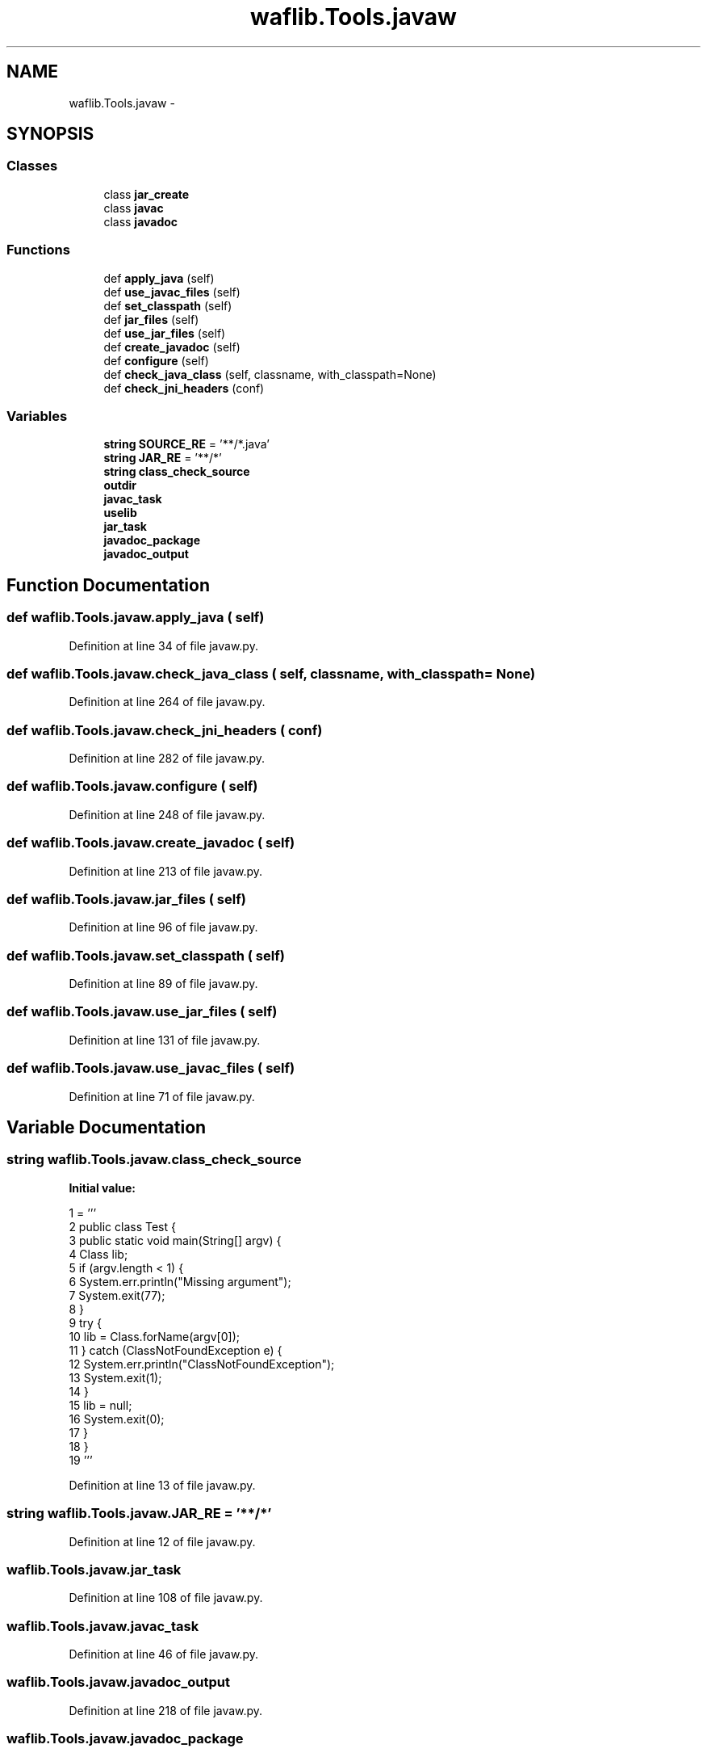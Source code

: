 .TH "waflib.Tools.javaw" 3 "Thu Apr 28 2016" "Audacity" \" -*- nroff -*-
.ad l
.nh
.SH NAME
waflib.Tools.javaw \- 
.SH SYNOPSIS
.br
.PP
.SS "Classes"

.in +1c
.ti -1c
.RI "class \fBjar_create\fP"
.br
.ti -1c
.RI "class \fBjavac\fP"
.br
.ti -1c
.RI "class \fBjavadoc\fP"
.br
.in -1c
.SS "Functions"

.in +1c
.ti -1c
.RI "def \fBapply_java\fP (self)"
.br
.ti -1c
.RI "def \fBuse_javac_files\fP (self)"
.br
.ti -1c
.RI "def \fBset_classpath\fP (self)"
.br
.ti -1c
.RI "def \fBjar_files\fP (self)"
.br
.ti -1c
.RI "def \fBuse_jar_files\fP (self)"
.br
.ti -1c
.RI "def \fBcreate_javadoc\fP (self)"
.br
.ti -1c
.RI "def \fBconfigure\fP (self)"
.br
.ti -1c
.RI "def \fBcheck_java_class\fP (self, classname, with_classpath=None)"
.br
.ti -1c
.RI "def \fBcheck_jni_headers\fP (conf)"
.br
.in -1c
.SS "Variables"

.in +1c
.ti -1c
.RI "\fBstring\fP \fBSOURCE_RE\fP = '**/*\&.java'"
.br
.ti -1c
.RI "\fBstring\fP \fBJAR_RE\fP = '**/*'"
.br
.ti -1c
.RI "\fBstring\fP \fBclass_check_source\fP"
.br
.ti -1c
.RI "\fBoutdir\fP"
.br
.ti -1c
.RI "\fBjavac_task\fP"
.br
.ti -1c
.RI "\fBuselib\fP"
.br
.ti -1c
.RI "\fBjar_task\fP"
.br
.ti -1c
.RI "\fBjavadoc_package\fP"
.br
.ti -1c
.RI "\fBjavadoc_output\fP"
.br
.in -1c
.SH "Function Documentation"
.PP 
.SS "def waflib\&.Tools\&.javaw\&.apply_java ( self)"

.PP
Definition at line 34 of file javaw\&.py\&.
.SS "def waflib\&.Tools\&.javaw\&.check_java_class ( self,  classname,  with_classpath = \fCNone\fP)"

.PP
Definition at line 264 of file javaw\&.py\&.
.SS "def waflib\&.Tools\&.javaw\&.check_jni_headers ( conf)"

.PP
Definition at line 282 of file javaw\&.py\&.
.SS "def waflib\&.Tools\&.javaw\&.configure ( self)"

.PP
Definition at line 248 of file javaw\&.py\&.
.SS "def waflib\&.Tools\&.javaw\&.create_javadoc ( self)"

.PP
Definition at line 213 of file javaw\&.py\&.
.SS "def waflib\&.Tools\&.javaw\&.jar_files ( self)"

.PP
Definition at line 96 of file javaw\&.py\&.
.SS "def waflib\&.Tools\&.javaw\&.set_classpath ( self)"

.PP
Definition at line 89 of file javaw\&.py\&.
.SS "def waflib\&.Tools\&.javaw\&.use_jar_files ( self)"

.PP
Definition at line 131 of file javaw\&.py\&.
.SS "def waflib\&.Tools\&.javaw\&.use_javac_files ( self)"

.PP
Definition at line 71 of file javaw\&.py\&.
.SH "Variable Documentation"
.PP 
.SS "\fBstring\fP waflib\&.Tools\&.javaw\&.class_check_source"
\fBInitial value:\fP
.PP
.nf
1 = '''
2 public class Test {
3     public static void main(String[] argv) {
4         Class lib;
5         if (argv\&.length < 1) {
6             System\&.err\&.println("Missing argument");
7             System\&.exit(77);
8         }
9         try {
10             lib = Class\&.forName(argv[0]);
11         } catch (ClassNotFoundException e) {
12             System\&.err\&.println("ClassNotFoundException");
13             System\&.exit(1);
14         }
15         lib = null;
16         System\&.exit(0);
17     }
18 }
19 '''
.fi
.PP
Definition at line 13 of file javaw\&.py\&.
.SS "\fBstring\fP waflib\&.Tools\&.javaw\&.JAR_RE = '**/*'"

.PP
Definition at line 12 of file javaw\&.py\&.
.SS "waflib\&.Tools\&.javaw\&.jar_task"

.PP
Definition at line 108 of file javaw\&.py\&.
.SS "waflib\&.Tools\&.javaw\&.javac_task"

.PP
Definition at line 46 of file javaw\&.py\&.
.SS "waflib\&.Tools\&.javaw\&.javadoc_output"

.PP
Definition at line 218 of file javaw\&.py\&.
.SS "waflib\&.Tools\&.javaw\&.javadoc_package"

.PP
Definition at line 216 of file javaw\&.py\&.
.SS "waflib\&.Tools\&.javaw\&.outdir"

.PP
Definition at line 44 of file javaw\&.py\&.
.SS "\fBstring\fP waflib\&.Tools\&.javaw\&.SOURCE_RE = '**/*\&.java'"

.PP
Definition at line 11 of file javaw\&.py\&.
.SS "waflib\&.Tools\&.javaw\&.uselib"

.PP
Definition at line 73 of file javaw\&.py\&.
.SH "Author"
.PP 
Generated automatically by Doxygen for Audacity from the source code\&.
